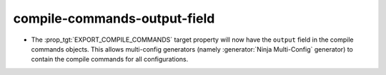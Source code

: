 compile-commands-output-field
-----------------------------

* The :prop_tgt:`EXPORT_COMPILE_COMMANDS` target property will now have the
  ``output`` field in the compile commands objects. This allows multi-config
  generators (namely :generator:`Ninja Multi-Config` generator) to contain the
  compile commands for all configurations.
